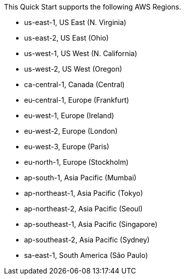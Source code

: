 This Quick Start supports the following AWS Regions.
//, including an https://aws.amazon.com/govcloud-us/[AWS GovCloud (US)^] Region: 

* us-east-1, US East (N. Virginia)
* us-east-2, US East (Ohio)
* us-west-1, US West (N. California)
* us-west-2, US West (Oregon)
* ca-central-1, Canada (Central)
* eu-central-1, Europe (Frankfurt)
* eu-west-1, Europe (Ireland)
* eu-west-2, Europe (London)
* eu-west-3, Europe (Paris)
* eu-north-1, Europe (Stockholm)
* ap-south-1, Asia Pacific (Mumbai)
* ap-northeast-1, Asia Pacific (Tokyo)
* ap-northeast-2, Asia Pacific (Seoul)
* ap-southeast-1, Asia Pacific (Singapore)
* ap-southeast-2, Asia Pacific (Sydney)
* sa-east-1, South America (São Paulo)
//* AWS GovCloud (US-West)